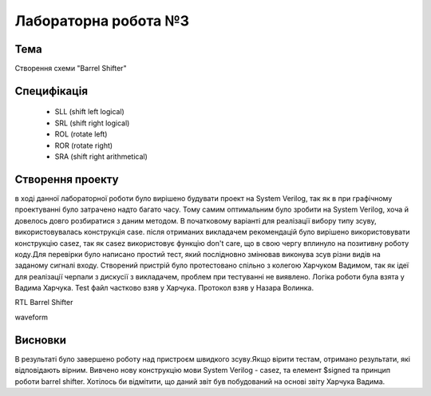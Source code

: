 =============================================
Лабораторна робота №3
=============================================

Тема
-------------------------------
Створення схеми "Barrel Shifter"

Специфікація
-------------------------------
  * SLL (shift left logical)
  * SRL (shift right logical)
  * ROL (rotate left)
  * ROR (rotate right)
  * SRA (shift right arithmetical)

Створення проекту
-------------------------------
в ході данної лабораторної роботи було вирішено будувати проект на System Verilog, так як в при графічному проектуванні було  затрачено надто багато часу.
Тому самим оптимальним було зробити на System Verilog, хоча й довелось довго розбиратися з даним методом. В початковому варіанті для реалізації вибору типу зсуву,
використовувалась конструкція case. після отриманих викладачем рекомендацій було вирішено використовувати конструкцію casez, так як casez використовує 
функцію don't care, що в свою чергу вплинуло на позитивну роботу коду.Для перевірки було написано простий тест, який послідновно змінював виконува зсув
різни видів на заданому сигналі входу. 
Створений пристрій було протестовано спільно з колегою Харчуком Вадимом, так як ідеї для реалізації черпали з дискусії з викладачем,
проблем при тестуванні не виявлено. Логіка роботи була взята у Вадима Харчука. Test файл частково взяв у Харчука.
Протокол взяв у Назара Волинка.

.. image:: media/lab3_barrel_shifter.png
RTL Barrel Shifter 

.. image:: media/waveform.png
waveform 

Висновки
-------------------------------

В результаті було завершено роботу над пристроєм швидкого зсуву.Якщо вірити тестам, отримано результати,
які відповідають вірним. Вивчено нову конструкцію мови System Verilog - casez, та елемент $signed та принцип роботи barrel shifter.
Хотілось би відмітити, що даний звіт був побудований на основі звіту Харчука Вадима.

